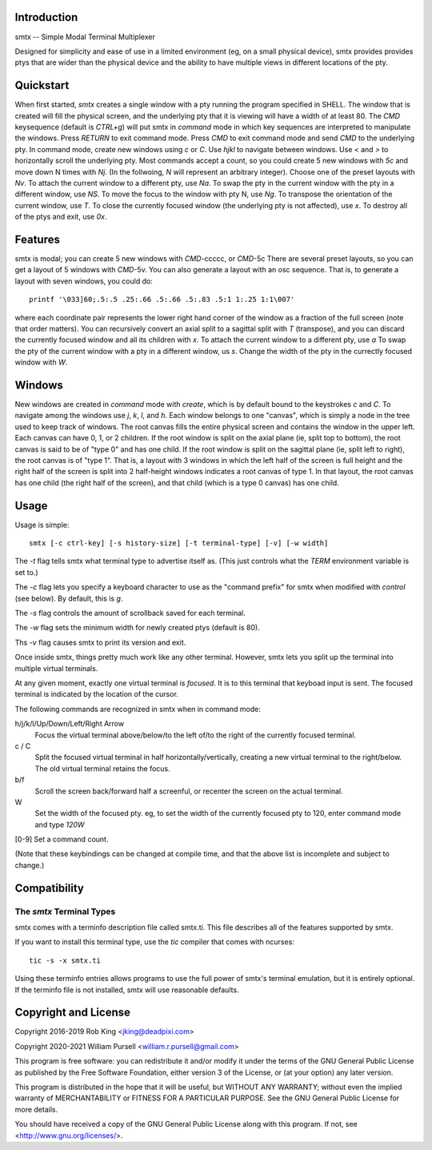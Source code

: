 Introduction
============

smtx -- Simple Modal Terminal Multiplexer

Designed for simplicity and ease of use in a limited environment (eg,
on a small physical device), smtx provides provides ptys that are wider
than the physical device and the ability to have multiple views in
different locations of the pty.

Quickstart
==========

When first started, `smtx` creates a single window with a pty running
the program specified in SHELL.  The window that is created will fill
the physical screen, and the underlying pty that it is viewing will have
a width of at least 80.  The `CMD` keysequence (default is `CTRL+g`)
will put smtx in `command` mode in which key sequences are interpreted
to manipulate the windows.  Press `RETURN` to exit command mode.
Press `CMD` to exit command mode and send `CMD` to the underlying pty.
In command mode, create new windows using `c` or `C`.  Use `hjkl` to
navigate between windows.  Use `<` and `>` to horizontally scroll the
underlying pty.  Most commands accept a count, so you could create 5 new
windows with `5c` and move down N times with `Nj`. (In the follwoing, `N`
will represent an arbitrary integer).  Choose one of the preset layouts
with `Nv`.  To attach the current window to a different pty, use `Na`.
To swap the pty in the current window with the pty in a different
window, use `NS`.  To move the focus to the window with pty N, use `Ng`.
To transpose the orientation of the current window, use `T`.  To
close the currently focused window (the underlying pty is not
affected), use `x`.  To destroy all of the ptys and exit, use `0x`.

Features
========

smtx is modal; you can create 5 new windows with `CMD`-ccccc, or `CMD`-5c
There are several preset layouts, so you can get a layout of 5 windows
with `CMD`-5v.  You can also generate a layout with an osc sequence.
That is, to generate a layout with seven windows, you could do::

    printf '\033]60;.5:.5 .25:.66 .5:.66 .5:.83 .5:1 1:.25 1:1\007'

where each coordinate pair represents the lower right hand corner of the window
as a fraction of the full screen (note that order matters).  You can
recursively convert an axial split to a sagittal split with `T` (transpose),
and you can discard the currently focused window and all its children
with `x`.  To attach the current window to a different pty, use `a`
To swap the pty of the current window with a pty in a different window,
us `s`.  Change the width of the pty in the currectly focused window
with `W`.


Windows
=======

New windows are created in `command` mode with `create`, which is by
default bound to the keystrokes `c` and `C`.  To navigate  among the
windows use `j`, `k`, `l`, and `h`.  Each window belongs to one "canvas",
which is simply a node in the tree used to keep track of windows.
The root canvas fills the entire physical screen and contains the window
in the upper left.  Each canvas can have 0, 1, or 2 children.  If the root
window is split on the axial plane (ie, split top to bottom), the root
canvas is said to be of "type 0" and has one child.  If the root window
is split on the sagittal plane (ie, split left to right), the root
canvas is of "type 1".  That is, a layout with 3 windows in which the
left half of the screen is full height and the right half of the screen
is split into 2 half-height windows indicates a root canvas of type 1.
In that layout, the root canvas has one child (the right half of the screen),
and that child (which is a type 0 canvas) has one child.


Usage
=====

Usage is simple::

    smtx [-c ctrl-key] [-s history-size] [-t terminal-type] [-v] [-w width]

The `-t` flag tells smtx what terminal type to advertise itself as.
(This just controls what the `TERM` environment variable is set to.)

The `-c` flag lets you specify a keyboard character to use as the "command
prefix" for smtx when modified with *control* (see below).  By default,
this is `g`.

The `-s` flag controls the amount of scrollback saved for each terminal.

The `-w` flag sets the minimum width for newly created ptys  (default is 80).

Ths `-v` flag causes smtx to print its version and exit.

Once inside smtx, things pretty much work like any other terminal.  However,
smtx lets you split up the terminal into multiple virtual terminals.

At any given moment, exactly one virtual terminal is *focused*.  It is
to this terminal that keyboad input is sent.  The focused terminal is
indicated by the location of the cursor.

The following commands are recognized in smtx when in command mode:

h/j/k/l/Up/Down/Left/Right Arrow
    Focus the virtual terminal above/below/to the left of/to the right of
    the currently focused terminal.

c / C
    Split the focused virtual terminal in half horizontally/vertically,
    creating a new virtual terminal to the right/below.  The old virtual
    terminal retains the focus.

b/f
    Scroll the screen back/forward half a screenful, or recenter the
    screen on the actual terminal.

W
    Set the width of the focused pty.  eg, to set the width of the currently
    focused pty to 120, enter command mode and type `120W`

[0-9] Set a command count.

(Note that these keybindings can be changed at compile time, and that the
above list is incomplete and subject to change.)

Compatibility
=============

The `smtx` Terminal Types
------------------------
smtx comes with a terminfo description file called smtx.ti.  This file
describes all of the features supported by smtx.

If you want to install this terminal type, use the `tic` compiler that
comes with ncurses::

    tic -s -x smtx.ti


Using these terminfo entries allows programs to use the full power of smtx's
terminal emulation, but it is entirely optional.  If the terminfo file is
not installed, smtx will use reasonable defaults.

Copyright and License
=====================

Copyright 2016-2019 Rob King <jking@deadpixi.com>

Copyright 2020-2021 William Pursell <william.r.pursell@gmail.com>

This program is free software: you can redistribute it and/or modify
it under the terms of the GNU General Public License as published by
the Free Software Foundation, either version 3 of the License, or
(at your option) any later version.

This program is distributed in the hope that it will be useful,
but WITHOUT ANY WARRANTY; without even the implied warranty of
MERCHANTABILITY or FITNESS FOR A PARTICULAR PURPOSE.  See the
GNU General Public License for more details.

You should have received a copy of the GNU General Public License
along with this program.  If not, see <http://www.gnu.org/licenses/>.
